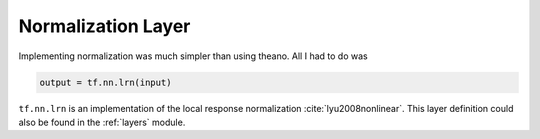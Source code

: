 Normalization Layer
===================

Implementing normalization was much simpler than using theano. All I had to do was 

.. code-block:: python

    output = tf.nn.lrn(input)

``tf.nn.lrn`` is an implementation of the local response normalization :cite:`lyu2008nonlinear`. 
This layer definition could also be found in the :ref:`layers` module.